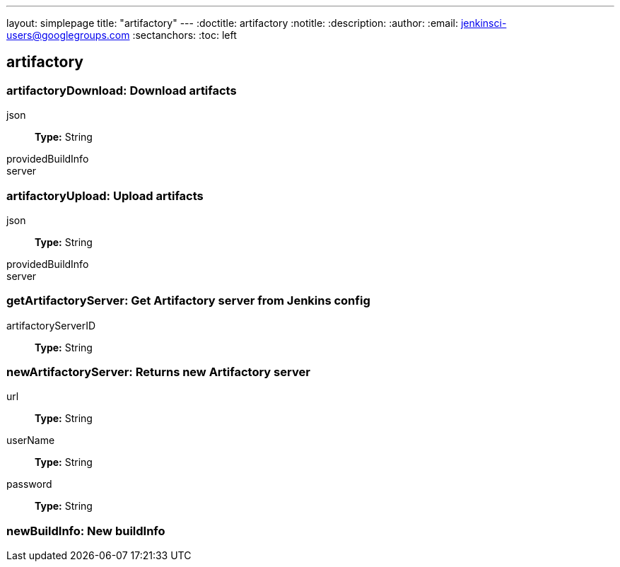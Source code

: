 ---
layout: simplepage
title: "artifactory"
---
:doctitle: artifactory
:notitle:
:description:
:author:
:email: jenkinsci-users@googlegroups.com
:sectanchors:
:toc: left

== artifactory

=== +artifactoryDownload+: Download artifacts
+json+::
+
*Type:* String


+providedBuildInfo+::
+


+server+::
+




=== +artifactoryUpload+: Upload artifacts
+json+::
+
*Type:* String


+providedBuildInfo+::
+


+server+::
+




=== +getArtifactoryServer+: Get Artifactory server from Jenkins config
+artifactoryServerID+::
+
*Type:* String




=== +newArtifactoryServer+: Returns new Artifactory server
+url+::
+
*Type:* String


+userName+::
+
*Type:* String


+password+::
+
*Type:* String




=== +newBuildInfo+: New buildInfo


